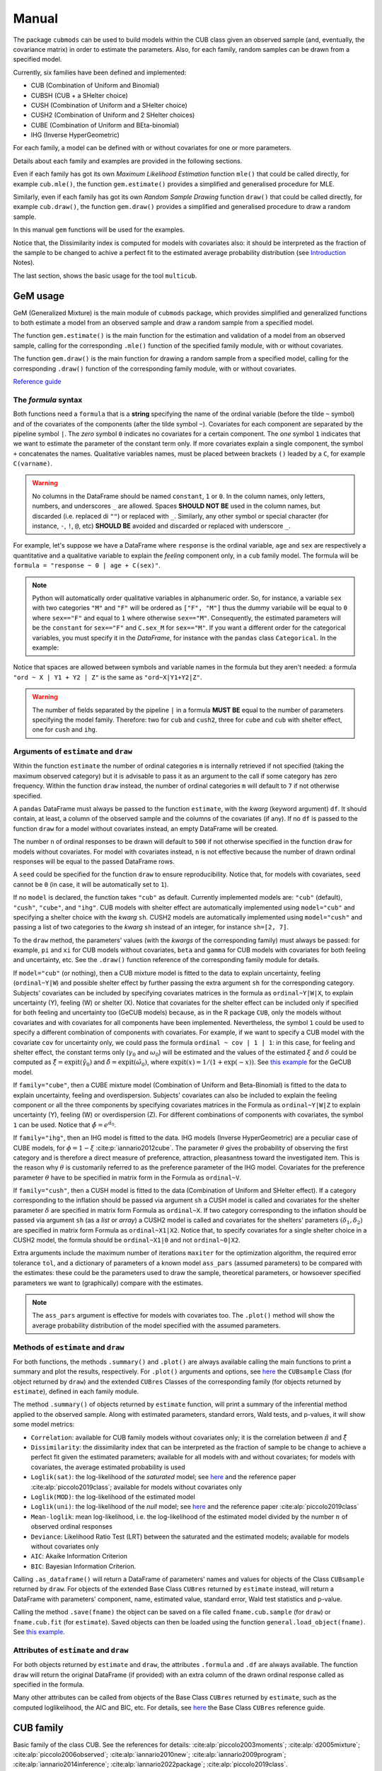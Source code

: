 ******
Manual
******

The package ``cubmods`` can be used to build models within the CUB class 
given an observed sample (and, eventually, the covariance matrix) 
in order to estimate the parameters. Also, for each family, 
random samples can be drawn from a specified model.

Currently, six families have been defined and implemented: 

- CUB (Combination of Uniform and Binomial)
- CUBSH (CUB + a SHelter choice)
- CUSH (Combination of Uniform and a SHelter choice)
- CUSH2 (Combination of Uniform and 2 SHelter choices)
- CUBE (Combination of Uniform and BEta-binomial)
- IHG (Inverse HyperGeometric)

For each family, a model can be defined with or without covariates for one or more parameters.

Details about each family and examples are provided in the following sections.

Even if each family has got its own *Maximum Likelihood Estimation* function ``mle()`` that 
could be called directly, for example ``cub.mle()``, the function ``gem.estimate()`` provides a 
simplified and generalised procedure for MLE.

Similarly, even if each family has got its own *Random Sample Drawing* function ``draw()`` that 
could be called directly, for example ``cub.draw()``, the function ``gem.draw()`` provides a 
simplified and generalised procedure to draw a random sample.

In this manual ``gem`` functions will be used for the examples.

Notice that, the Dissimilarity index is computed for models with covariates also:
it should be interpreted as the fraction of the sample to be changed to achive a
perfect fit to the estimated average probability distribution (see 
`Introduction <intro.html>`__ Notes).

The last section, shows the basic usage for the tool ``multicub``.

.. _gem-manual:

GeM usage
=========

GeM (Generalized Mixture) is the main module of ``cubmods`` package, which provides simplified and
generalized functions to both estimate a model from an observed sample and draw a random sample from a 
specified model.

The function ``gem.estimate()`` is the main function for the estimation and 
validation of a model from an observed sample, calling for the corresponding ``.mle()`` function of
the specified family module, with or without covariates.

The function ``gem.draw()`` is the main function for drawing a random sample from a specified model, 
calling for the corresponding ``.draw()`` function of the corresponding family module,
with or without covariates.

`Reference guide <cubmods.html#gem-module>`__

The *formula* syntax
--------------------

Both functions need a ``formula`` that is a **string** specifying the name of the ordinal 
variable (before the tilde ``~`` symbol)
and of the covariates of the components (after the tilde symbol ``~``).
Covariates for each component are
separated by the pipeline symbol ``|``.
The *zero* symbol ``0`` indicates no covariates for a certain component. 
The *one* symbol ``1`` indicates that we want to estimate the parameter of the constant term only.
If more covariates explain a single component, the symbol ``+`` concatenates the names.
Qualitative variables names, must be placed between brackets ``()`` leaded by a ``C``,
for example ``C(varname)``.

.. warning::

    No columns in the DataFrame should be named ``constant``, ``1`` or ``0``.
    In the column names, only letters, numbers, and underscores ``_`` are allowed.
    Spaces **SHOULD NOT BE** used in the column names, but discarded (i.e. replaced di ``""``)
    or replaced with ``_``.
    Similarly, any other symbol
    or special character (for instance, ``-``, ``!``, ``@``, etc) **SHOULD BE** avoided and discarded
    or replaced with underscore ``_``.

For example, let's suppose we have a DataFrame where ``response`` is the ordinal variable, 
``age`` and ``sex`` are respectively a quantitative and a qualitative variable to explain the *feeling* component
only, in a ``cub`` family model. The formula will be ``formula = "response ~ 0 | age + C(sex)"``.

.. note::

    Python will automatically order qualitative variables in alphanumeric order. So, for
    instance, a variable ``sex`` with two categories ``"M"`` and ``"F"`` will be ordered as 
    ``["F", "M"]`` thus the dummy variabile will be equal to ``0`` where ``sex=="F"`` and equal
    to ``1`` where otherwise ``sex=="M"``. Consequently, the estimated parameters will be the 
    ``constant`` for ``sex=="F"`` and ``C.sex_M`` for ``sex=="M"``. If you want a different order
    for the categorical variables, you must specify it in the *DataFrame*, for instance with the
    ``pandas`` class ``Categorical``. In the example:

    .. code-block:: python
        :caption: Script
        :linenos:

        df["sex"] = pd.Categorical(
            df["sex"],
            categories=["M", "F"],
            ordered=True
        )

Notice that spaces are allowed between symbols and variable names in the formula but they aren't
needed: a formula ``"ord ~ X | Y1 + Y2 | Z"`` is the same as ``"ord~X|Y1+Y2|Z"``.

.. warning::

    The number of fields separated by the pipeline ``|`` in a formula **MUST BE** equal to
    the number of parameters specifying the model family. Therefore: two for ``cub`` and ``cush2``, 
    three for ``cube`` and ``cub`` with shelter effect, one for ``cush`` and ``ihg``.

Arguments of ``estimate`` and ``draw``
--------------------------------------

Within the function ``estimate`` the number of ordinal categories ``m`` is internally retrieved if not specified 
(taking the maximum observed category)
but it is advisable to pass it as an argument to the call if some category has zero frequency.
Within the function ``draw`` instead, the number of ordinal categories ``m`` 
will default to ``7`` if not otherwise specified.

A ``pandas`` DataFrame must always be passed to the function ``estimate``, with the *kwarg*
(keyword argument) ``df``. 
It should contain, at least, a column of the observed sample and the columns of the covariates (if any).
If no ``df`` is passed to the function ``draw`` for a model without covariates
instead, an empty DataFrame will be created.

The number ``n`` of ordinal responses to be drawn will default to ``500`` if not otherwise specified
in the function ``draw``
for models without covariates. For model with covariates instead, ``n`` is not effective because
the number of drawn ordinal responses will be equal to the passed DataFrame rows.

A ``seed`` could be specified for the function ``draw`` to ensure reproducibility.
Notice that, for models with covariates, ``seed`` cannot be ``0`` (in case, it will be
automatically set to ``1``).

If no ``model`` is declared, the function takes ``"cub"`` as default.
Currently implemented models are: ``"cub"`` (default), ``"cush"``, ``"cube"``,
and ``"ihg"``. CUB models with shelter effect are automatically
implemented using ``model="cub"`` and specifying a shelter choice with the 
*kwarg* ``sh``. CUSH2 models are automatically
implemented using ``model="cush"`` and passing a list of two categories to
the *kwarg* ``sh`` instead of an integer, for instance ``sh=[2, 7]``.

To the ``draw`` method, the parameters' values (with the *kwargs* of the corresponding
family) must always be passed: 
for example, ``pi`` and ``xi`` for CUB models without covariates, ``beta`` and ``gamma``
for CUB models with covariates for both feeling and uncertainty, etc. See the
``.draw()`` function reference of the corresponding family module for details.

If  ``model="cub"`` (or nothing), then a CUB mixture model is fitted to the data to explain uncertainty, 
feeling (``ordinal~Y|W``) and possible shelter effect by further passing the extra argument ``sh`` for the corresponding category.
Subjects' covariates can be included by specifying covariates matrices in the 
formula as ``ordinal~Y|W|X``,  to explain uncertainty (Y), feeling (W) or shelter (X). 
Notice that
covariates for the shelter effect can be included only if specified for both feeling and uncertainty too (GeCUB models)
because, as in the R package ``CUB``, only the models without covariates and with covariates for all components
have been implemented. 
Nevertheless, the symbol ``1`` could be used to specify a different combination of components with covariates.
For example, if we want to specify a CUB model with the covariate ``cov`` for uncertainty only, we could pass the
formula ``ordinal ~ cov | 1 | 1``: in this case, for feeling and shelter effect, the constant terms only
(:math:`\gamma_0` and :math:`\omega_0`) will be estimated and the values of the estimated :math:`\xi` and
:math:`\delta` could be computed as :math:`\hat\xi=\mathrm{expit}(\hat\gamma_0)` and 
:math:`\hat\delta=\mathrm{expit}(\hat\omega_0)`, where :math:`\mathrm{expit}(x) = 1 / (1 + \exp(-x))`.
See `this example <#cubsh-with-covariates>`__ for the GeCUB model.

If ``family="cube"``, then a CUBE mixture model (Combination of Uniform and Beta-Binomial) is fitted to the data
to explain uncertainty, feeling and overdispersion. Subjects' covariates can also be included to explain the
feeling component or all the three components by  specifying covariates matrices in the Formula as 
``ordinal~Y|W|Z`` to explain uncertainty (Y), feeling (W) or 
overdispersion (Z). For different combinations of components with covariates, the symbol ``1`` can be used.
Notice that :math:`\hat\phi=e^{\hat\alpha_0}`.

If ``family="ihg"``, then an IHG model is fitted to the data. IHG models (Inverse HyperGeometric) are a peculiar case of
CUBE models, for :math:`\phi = 1 - \xi` :cite:p:`iannario2012cube`. The parameter :math:`\theta` gives the probability of observing 
the first category and is therefore a direct measure of preference, attraction, pleasantness toward the 
investigated item. This is the reason why :math:`\theta` is customarily referred to as the 
preference parameter of the 
IHG model. Covariates for the preference parameter :math:`\theta` have to be specified 
in matrix form in the Formula as ``ordinal~V``.

If ``family="cush"``, then a CUSH model is fitted to the data (Combination of Uniform and SHelter effect).
If a category corresponding to the inflation should be
passed via argument ``sh`` a CUSH model is called and
covariates for the shelter parameter :math:`\delta`
are specified in matrix form Formula as ``ordinal~X``.
If two category corresponding to the inflation should be
passed via argument ``sh`` (as a *list* or *array*) a CUSH2 model is called and
covariates for the shelters' parameters :math:`(\delta_1,\delta_2)`
are specified in matrix form Formula as ``ordinal~X1|X2``.
Notice that, to specify covariates for a
single shelter choice in a CUSH2 model, 
the formula should be ``ordinal~X1|0`` and not ``ordinal~0|X2``.

Extra arguments include the maximum 
number of iterations ``maxiter`` for the optimization algorithm, 
the required error tolerance ``tol``, and a dictionary of parameters of a known model
``ass_pars`` (assumed parameters) to be compared with the estimates: these could be 
the parameters used to draw the sample, theoretical parameters, or howsoever specified
parameters we want to (graphically) compare with the estimates.

.. note::

    The ``ass_pars`` argument is effective for models with covariates too.
    The ``.plot()`` method will show the average probability distribution of the model specified
    with the assumed parameters.

Methods of ``estimate`` and ``draw``
------------------------------------

For both functions, the methods ``.summary()`` and ``.plot()`` are always available calling the
main functions to print a summary and plot the results, respectively. For ``.plot()`` arguments
and options, see `here <cubmods.html#cubmods.smry.CUBsample>`__ the ``CUBsample`` Class 
(for object returned by ``draw``)
and the extended ``CUBres`` Classes of the corresponding
family (for objects returned by ``estimate``), defined in each family module.

The method ``.summary()`` of objects returned by ``estimate`` function, will print a summary
of the inferential method applied to the observed sample. Along with estimated parameters, 
standard errors, Wald tests, and p-values, it will show some model metrics:

- ``Correlation``: available for CUB family models without covariates only; it is the correlation between
  :math:`\hat{\pi}` and :math:`\hat{\xi}`

- ``Dissimilarity``: the dissimilarity index that can be interpreted as the fraction of sample to be
  change to achieve a perfect fit given the estimated parameters; available for all models with and
  without covariates; for models with covariates, the average estimated probability is used

- ``Loglik(sat)``: the log-likelihood of the *saturated* model; see `here <cubmods.html#cubmods.general.lsat>`__ 
  and the reference paper
  :cite:alp:`piccolo2019class`; available for models without covariates only

- ``Loglik(MOD)``: the log-likelihood of the estimated model

- ``Loglik(uni)``: the log-likelihood of the *null* model; see `here <cubmods.html#cubmods.general.luni>`__ 
  and the reference paper
  :cite:alp:`piccolo2019class`

- ``Mean-loglik``: mean log-likelihood, i.e. the log-likelihood of the estimated model divided 
  by the number :math:`n` of observed ordinal responses

- ``Deviance``: Likelihood Ratio Test (LRT) between the saturated and the estimated models; available
  for models without covariates only

- ``AIC``: Akaike Information Criterion

- ``BIC``: Bayesian Information Criterion.

Calling ``.as_dataframe()`` will return a DataFrame of parameters' names and values for objects
of the Class ``CUBsample`` returned by ``draw``. For objects of the extended Base Class ``CUBres`` returned
by ``estimate`` instead, will return a DataFrame with parameters' component, name, estimated value,
standard error, Wald test statistics and p-value.

Calling the method ``.save(fname)`` the object can be saved on a file called ``fname.cub.sample``
(for ``draw``) or ``fname.cub.fit`` (for ``estimate``).
Saved objects can then be loaded using the function ``general.load_object(fname)``.
See `this example <#save-load-example>`__.

Attributes of ``estimate`` and ``draw``
---------------------------------------

For both objects returned by ``estimate`` and ``draw``, the attributes ``.formula`` and
``.df`` are always available. The function ``draw`` will return the original DataFrame (if provided)
with an extra column of the drawn ordinal response called as specified in the formula.

Many other attributes can be called from objects of the Base Class ``CUBres`` returned by
``estimate``, such as the computed loglikelihood, the AIC and BIC, etc. For details,
see `here <cubmods.html#cubmods.smry.CUBres>`__ the Base Class ``CUBres`` reference guide.

CUB family
==========

Basic family of the class CUB. See the references for details: 
:cite:alp:`piccolo2003moments`; :cite:alp:`d2005mixture`; :cite:alp:`piccolo2006observed`;
:cite:alp:`iannario2010new`; :cite:alp:`iannario2009program`; :cite:alp:`iannario2014inference`; 
:cite:alp:`iannario2022package`; :cite:alp:`piccolo2019class`.

.. _cub-without-covariates:

Without covariates
------------------

`Reference guide <cubmods.html#cub00-module>`__

A model of the CUB family for responses with :math:`m` ordinal categories, without covariates is specified as

.. math::

    \Pr(R=r|\boldsymbol{\theta}) = \pi \dbinom{m-1}{r-1}(1-\xi)^{r-1}\xi^{m-r}+\dfrac{1-\pi}{m},
    \; r = 1,2,\ldots,m

where :math:`\pi` and :math:`\xi` are the parameters for respectively the *uncertainty* and the 
*feeling* components.

Note that :math:`(1-\pi)` is the weight of the Uncertainty component and 
:math:`(1-\xi)` is the Feeling component for common *positive wording*.

In the following example, a sample will be drawn from a CUB model of :math:`n=500` observations of an ordinal 
variable with :math:`m=10` ordinal categories
and parameters :math:`(\pi=.7, \xi=.2)`. A ``seed=1`` will be set to ensure reproducibility.

Notice that a Dissimilarity index is computed: this should be interpreted as the fraction of the
drawn sample to be changed to achieve a perfect fit to the theoretical specified model the sample
has been drawn from.

.. code-block:: python
    :caption: Script
    :linenos:

    # import libraries
    import matplotlib.pyplot as plt
    from cubmods.gem import draw

    # draw a sample
    drawn = draw(
        formula="ord ~ 0 | 0",
        m=10, pi=.7, xi=.2,
        n=500, seed=1)
    # print the summary of the drawn sample
    print(drawn.summary())
    # show the plot of the drawn sample
    drawn.plot()
    plt.show()

.. code-block:: none

    =======================================================================
    =====>>> CUB model <<<===== Drawn random sample
    =======================================================================
    m=10  Sample size=500  seed=1
    formula: ord~0|0
    -----------------------------------------------------------------------
      component parameter  value
    Uncertainty        pi    0.7
        Feeling        xi    0.2
    =======================================================================
    Sample metrics
    Mean     = 7.368000
    Variance = 5.687952
    Std.Dev. = 2.384943
    -----------------------------------------------------------------------
    Dissimilarity = 0.0650938
    =======================================================================

.. image:: /img/cub00draw.png
    :alt: CUB00 drawn sample

Notice that, since the default value of the *kwarg* ``model`` is
``"cub"`` we do not need to specify it.

Calling ``drawn.as_dataframe()`` will return a DataFrame with
the specified parameters of the theoretical model

.. code-block:: none

         component parameter  value
    0  Uncertainty        pi    0.7
    1      Feeling        xi    0.2

Using the previously drawn sample, in the next example the parameters :math:`(\hat\pi, \hat\xi)` will be estimated.

Note that in the function ``gem.estimate``:

- ``df`` needs to be a ``pandas`` DataFrame; the attribute ``drawn.df`` will return a DataFrame with ``ord`` as column name of the drawn ordinal response (as previuosly speficied in the formula)

- ``formula`` needs the ordinal variable name (``ord`` in this case) and the covariates for each component (none in this case, so ``"0|0"``)

- if ``m`` is not provided, the maximum observed ordinal value will be assumed and a warning will be raised

- with ``ass_pars`` dictionary, the parameters of a known model (if any) can be specified; in this case, we'll specify the known parameters used to draw the sample

.. code-block:: python
    :caption: Script
    :linenos:

    # inferential method on drawn sample
    fit = estimate(
        df=drawn.df,
        formula="ord~0|0",
        ass_pars={
            "pi": drawn.pars[0],
            "xi": drawn.pars[1]
        }
    )
    # print the summary of MLE
    print(fit.summary())
    # show the plot of MLE
    fit.plot()
    plt.show()

.. code-block:: none

    warnings.warn("No m given, max(ordinal) has been taken")
    =======================================================================
    =====>>> CUB model <<<===== ML-estimates
    =======================================================================
    m=10  Size=500  Iterations=13  Maxiter=500  Tol=1E-04
    -----------------------------------------------------------------------
    Uncertainty
        Estimates  StdErr    Wald  p-value
    pi      0.675  0.0340  19.872   0.0000
    -----------------------------------------------------------------------
    Feeling
        Estimates  StdErr    Wald  p-value
    xi      0.188  0.0090  20.808   0.0000
    -----------------------------------------------------------------------
    Correlation   = 0.2105
    =======================================================================
    Dissimilarity = 0.0599
    Loglik(sat)   = -994.063
    Loglik(MOD)   = -1000.111
    Loglik(uni)   = -1151.293
    Mean-loglik   = -2.000
    Deviance      = 12.096
    -----------------------------------------------------------------------
    AIC = 2004.22
    BIC = 2012.65
    =======================================================================
    Elapsed time=0.00202 seconds =====>>> Thu Sep 26 18:00:53 2024
    =======================================================================

.. image:: /img/cub00mle.png
    :alt: CUB 00 MLE

|

See `here <cubmods.html#module-cubmods.general>`__ the reference guide 
of ``general`` module and the reference paper
:cite:alp:`piccolo2019class`
for details about log-likelihoods,
deviance and information criteria.

Calling ``fit.as_dataframe()`` will return a DataFrame with
parameters' estimated values and standard errors

.. code-block:: none

         component parameter  estimate    stderr       wald        pvalue
    0  Uncertainty        pi   0.67476  0.033954  19.872485  7.042905e-88
    1      Feeling        xi   0.18817  0.009043  20.807551  3.697579e-96

.. _save-load-example:

As an example, we can now save the ``fit`` object to file. By default,
it will be saved as a ``pickle`` file.

.. code-block:: python
    :caption: Script
    :linenos:

    fit.save(fname="cub_mle_results")

The previous code, will save a file ``cub_mle_results.cub.fit``.

We can then load the saved file with the code

.. code-block:: python
    :caption: Script
    :linenos:

    from cubmods.general import load_object

    myfit = load_object("cub_mle_results.cub.fit")

and we can apply to ``myfit`` the same methods and attributes of the original ``fit`` object.

.. _cub-with-covariates:

With covariates
---------------

`Reference guide (0|W) <cubmods.html#cub0w-module>`__

`Reference guide (Y|0) <cubmods.html#cuby0-module>`__

`Reference guide (Y|W) <cubmods.html#cubyw-module>`__

.. math::

    \Pr(R_i=r|\pmb\theta, \pmb y_i, \pmb w_i) = \pi_i \dbinom{m-1}{r-1}(1-\xi_i)^{r-1}\xi_i^{m-r}+\dfrac{1-\pi_i}{m}
    ,\; r = 1,2,\ldots,m

.. math::
    
    \left\{
    \begin{array}{l}
        \pi_i = \dfrac{1}{1+\exp\{-\pmb y_i \pmb \beta\}}
        \\
        \xi_i = \dfrac{1}{1+\exp\{-\pmb w_i \pmb \gamma\}}
    \end{array}
    \right.
    \quad \equiv \quad
    \left\{
    \begin{array}{l}
        \mathrm{logit}(1-\pi_i) = - \pmb y_i \pmb \beta
        \vphantom{\dfrac{1}{1+\exp\{-\pmb y_i \pmb \beta\}}}
        \\
        \mathrm{logit}(1-\xi_i) = - \pmb w_i \pmb \gamma
        \vphantom{\dfrac{1}{1+\exp\{-\pmb w_i \pmb \gamma\}}}
    \end{array}
    \right.

All three combinations of covariates has been implemented for CUB family in both Python and R:
for *uncertainty* only, for *feeling* only, and for *both*.

Here we'll show an example with covariates for *feeling* only.

First of all, we'll draw a random sample with two covariates for the *feeling* component:
``W1`` and ``W2``. Note that, having two covariates, we'll need three :math:`\gamma` parameters,
to consider the constant term too.

.. code-block:: python
    :caption: Script
    :linenos:

    # import libraries
    import numpy as np
    import pandas as pd
    import matplotlib.pyplot as plt
    from cubmods.gem import draw, estimate

    # Draw a random sample
    n = 1000
    np.random.seed(1)
    W1 = np.random.randint(1, 10, n)
    np.random.seed(42)
    W2 = np.random.random(n)
    df = pd.DataFrame({
        "W1": W1, "W2": W2
    })
    drawn = draw(
        formula="response ~ 0 | W1 + W2",
        df=df,
        m=10, n=n,
        pi=0.8,
        gamma=[2.3, 0.2, -5],
    )
    # print the summary
    print(drawn.summary())

.. code-block:: none

    =======================================================================
    =====>>> CUB(0W) model <<<===== Drawn random sample
    =======================================================================
    m=10  Sample size=1000  seed=None
    formula: res~0|W1+W2
    -----------------------------------------------------------------------
      component parameter  value
    Uncertainty        pi    0.8
        Feeling  constant    2.3
        Feeling        W1    0.2
        Feeling        W2   -5.0
    =======================================================================
    Sample metrics
    Mean     = 4.566000
    Variance = 8.089734
    Std.Dev. = 2.844246
    -----------------------------------------------------------------------
    Dissimilarity = 0.0307673
    =======================================================================

.. code-block:: python
    :caption: Script
    :linenos:

    # plot the drawn sample
    drawn.plot()
    plt.show()

.. image:: /img/cub0wdraw.png
    :alt: CUB0W drawn sample

.. code-block:: python
    :caption: Script
    :linenos:

    # print the parameters' values
    print(drawn.as_dataframe())

.. code-block:: none

         component parameter  value
    0  Uncertainty        pi    0.8
    1      Feeling  constant    2.3
    2      Feeling        W1    0.2
    3      Feeling        W2   -5.0

.. code-block:: python
    :caption: Script
    :linenos:

    # print the updated DataFrame
    print(drawn.df)

.. code-block:: none

         W1        W2  res
    0     6  0.374540    2
    1     9  0.950714    7
    2     6  0.731994    8
    3     1  0.598658    8
    4     1  0.156019    4
    ..   ..       ...  ...
    995   3  0.091582    2
    996   9  0.917314    9
    997   4  0.136819    1
    998   7  0.950237    3
    999   8  0.446006    2

    [1000 rows x 3 columns]

Finally, we'll call ``estimate`` to estimate the parameters
given the observed (actually, drawn) sample.
We'll pass the parameters used to drawn the sample with
``ass_pars`` (as a dictionary) to graphically compare the
assumed and the estimated average probability distribution.

.. code-block:: python
    :caption: Script
    :linenos:

    # MLE estimation
    fit = estimate(
        formula="res ~ 0 | W1+W2",
        df=drawn.df,
        ass_pars={
            "pi": drawn.pars[0],
            "gamma": drawn.pars[1:]
        }
    )
    # Print MLE summary
    print(fit.summary())
    # plot the results
    fit.plot()
    plt.show()

.. code-block:: none

    warnings.warn("No m given, max(ordinal) has been taken")
    =======================================================================
    =====>>> CUB(0W) model <<<===== ML-estimates
    =======================================================================
    m=10  Size=1000  Iterations=18  Maxiter=500  Tol=1E-04
    -----------------------------------------------------------------------
    Uncertainty
              Estimates  StdErr     Wald  p-value
    pi            0.800  0.0198   40.499   0.0000
    -----------------------------------------------------------------------
    Feeling
              Estimates  StdErr     Wald  p-value
    constant      2.353  0.1001   23.514   0.0000
    W1            0.194  0.0138   14.034   0.0000
    W2           -5.076  0.1454  -34.909   0.0000
    =======================================================================
    Dissimilarity = 0.0292
    Loglik(MOD)   = -1807.052
    Loglik(uni)   = -2302.585
    Mean-loglik   = -1.807
    -----------------------------------------------------------------------
    AIC = 3622.10
    BIC = 3641.74
    =======================================================================
    Elapsed time=0.09656 seconds =====>>> Thu Aug 15 18:31:21 2024
    =======================================================================

.. image:: /img/cub0wmle.png
    :alt: CUB0W MLE

CUBSH family
============

Basic family of the class CUB with shelter effect. 

See the references for details: :cite:alp:`corduas2009class`;
:cite:alp:`iannario2012modelling`; 
:cite:alp:`piccolo2019class`.

.. _cubsh-without-covariates:

Without covariates
------------------

`Reference guide <cubmods.html#cubsh000-module>`__

A model of the CUB family with shelter effect
for responses with :math:`m` ordinal categories, without covariates is specified as

.. math::
    \Pr(R=r|\boldsymbol{\theta}) = \delta D_r^{(c)} + (1-\delta)\left(\pi b_r(\xi) + \frac{1-\pi}{m} \right)
    ,\; r=1,2,\ldots,m

where :math:`\pi` and :math:`\xi` are the parameters for respectively the *uncertainty* and the 
*feeling* components, and :math:`\delta` is the weight of the shelter effect.

Other parametrizations have been proposed, such as

.. math::
    \Pr(R=r|\boldsymbol{\theta}) = \lambda b_r(\xi) + (1-\lambda) \left[ \eta/m + (1-\eta) D_r^{(c)} \right]
    ,\; r=1,2,\ldots,m

where

.. math::
    \left\{
    \begin{array}{l}
        \lambda = \pi(1-\delta)
        \\
        \eta = \dfrac{(1-\pi)(1-\delta)}{1 - \pi(1-\delta)}
    \end{array}
    \right.

See :cite:alp:`piccolo2019class` (pp 412-413) for the parameters' interpretation.

Another parametrization, particularly useful for inferential issues is

.. math::
    \Pr(R=r|\boldsymbol{\theta}) = \pi_1 b_r{\xi} + \pi_2 /m  + (1-\pi_1-\pi_2) D_r^{(c)}

where

.. math::
    \left\{
    \begin{array}{l}
        \pi_1 = (1-\delta)\pi
        \\
        \pi_2 = (1-\delta)(1-\pi)
    \end{array}
    \right.

See the references for further details.

In the next example, we'll draw an ordinal response
and then estimate the parameters given the sample.

.. code-block:: python
    :caption: Script
    :linenos:

    # import libraries
    import matplotlib.pyplot as plt
    from cubmods.gem import draw, estimate

    # draw a sample
    drawn = draw(
        formula="ord ~ 0 | 0 | 0",
        m=7, sh=1,
        pi=.8, xi=.4, delta=.15,
        n=1500, seed=42)

    print(drawn.as_dataframe())

.. code-block:: none

         component parameter  value
    0      Uniform       pi1   0.68
    1     Binomial       pi2   0.17
    2      Feeling        xi   0.40
    3  Uncertainty       *pi   0.80
    4      Shelter    *delta   0.15

Notice that:

- since ``"cub"`` is default value of the *kwarg* ``model``, we do not need to specify it

- we'll pass to ``estimate`` *kwarg* values taken from the object ``drawn``

.. _confidence-ellipsoid:

The method ``.plot()`` (of the ``fit`` object)
shows, in the parameters space, the trivariate confidence ellipsoid too, which has not
been implemented yet in the ``CUB`` package in R.
The plot includes the marginal bivariate confidence ellipses too. Notice that, as proven in
:cite:alp:`mythesis` pp 28-30, the confidence level of the marginal ellipses is greater
than the ellipsoid's confidence level. Indeed, the radius :math:`r` of a 
standardized sphere at confidence
level :math:`(1-\alpha_3)` is equal to :math:`r = \sqrt{ F^{-1}_{\chi^2_{(3)}}(1-\alpha_3) }`, thus
the confidence level of the bivariate marginal ellipses (which are sections of trivariate
cylinders) is :math:`(1-\alpha_2) = F_{\chi^2_{(2)}}(r^2)`.

.. code-block:: python
    :caption: Script
    :linenos:

    # inferential method on drawn sample
    fit = estimate(
        df=drawn.df, sh=drawn.sh,
        formula=drawn.formula,
        ass_pars={
            "pi1": drawn.pars[0],
            "pi2": drawn.pars[1],
            "xi": drawn.pars[2],
        }
    )
    # print the summary of MLE
    print(fit.summary())
    # show the plot of MLE
    fit.plot()
    plt.show()

.. code-block:: none

    warnings.warn("No m given, max(ordinal) has been taken")
    =======================================================================
    =====>>> CUBSH model <<<===== ML-estimates
    =======================================================================
    m=7  Shelter=1  Size=1500  Iterations=59  Maxiter=500  Tol=1E-04
    -----------------------------------------------------------------------
    Alternative parametrization
           Estimates  StdErr    Wald  p-value
    pi1        0.661  0.0307  21.508   0.0000
    pi2        0.174  0.0344   5.041   0.0000
    xi         0.388  0.0077  50.592   0.0000
    -----------------------------------------------------------------------
    Uncertainty
           Estimates  StdErr    Wald  p-value
    pi         0.792  0.0400  19.813   0.0000
    -----------------------------------------------------------------------
    Feeling
           Estimates  StdErr    Wald  p-value
    xi         0.388  0.0077  50.592   0.0000
    -----------------------------------------------------------------------
    Shelter effect
           Estimates  StdErr    Wald  p-value
    delta      0.166  0.0116  14.327   0.0000
    =======================================================================
    Dissimilarity = 0.0049
    Loglik(sat)   = -2734.302
    Loglik(MOD)   = -2734.433
    Loglik(uni)   = -2918.865
    Mean-loglik   = -1.823
    Deviance      = 0.263
    -----------------------------------------------------------------------
    AIC = 5474.87
    BIC = 5490.81
    =======================================================================

.. image:: /img/cubsh00mle.png
    :alt: CUBSH 00 MLE

.. _cubsh-with-covariates:

With covariates
---------------

`Reference guide <cubmods.html#cubshywx-module>`__

.. math::
    \Pr(R_i=r|\pmb\theta, \pmb y_i, \pmb w_i, \pmb x_i) = \delta_i D_r^{(c)} + (1-\delta_i)\left(\pi_i b_r(\xi_i) + \frac{1-\pi_i}{m} \right)
    ,\; r=1,2,\ldots,m

.. math::
    \left\{
    \begin{array}{l}
        \pi_i = \dfrac{1}{1+\exp\{-\pmb y_i \pmb \beta\}}
        \\
        \xi_i = \dfrac{1}{1+\exp\{-\pmb w_i \pmb \gamma\}}
        \\
        \delta_i = \dfrac{1}{1+\exp\{-\pmb x_i \pmb \omega\}}
    \end{array}
    \right.
    \quad \equiv \quad
    \left\{
    \begin{array}{l}
        \mathrm{logit}(1-\pi_i) = -\pmb y_i \pmb \beta
        \vphantom{\dfrac{1}{1+\exp\{-\pmb y_i \pmb \beta\}}}
        \\
        \mathrm{logit}(1-\xi_i) = -\pmb w_i \pmb \gamma
        \vphantom{\dfrac{1}{1+\exp\{-\pmb w_i \pmb \gamma\}}}
        \\
        \mathrm{logit}(\delta_i) = \pmb x_i \pmb \omega
        \vphantom{\dfrac{1}{1+\exp\{-\pmb x_i \pmb \omega\}}}
    \end{array}
    \right.

Only the model with covariates for all components (GeCUB) has been
currently defined and implemented, as in the R package ``CUB``.

Nevertheless, thanks to the symbol ``1`` provided by the
*formula*, we can specify a different combination
of covariates.

For example, we'll specifiy a model CUB with shelter effect,
with covariates for uncertainty only. We'll use the function
``logit`` to have better 'control' of the parameters values,
because :math:`\gamma_0 = \mathrm{logit}(\xi)` and
similarly for :math:`\pi` and :math:`\delta`.

.. code-block:: python
    :caption: Script
    :linenos:

    # import libraries
    import numpy as np
    import pandas as pd
    import matplotlib.pyplot as plt
    from cubmods.general import expit, logit
    from cubmods.gem import draw, estimate

    # Draw a random sample
    n = 1000
    np.random.seed(1)
    W1 = np.random.randint(1, 10, n)
    df = pd.DataFrame({
        "W1": W1,
    })
    drawn = draw(
        formula="fee ~ W1 | 1 | 1",
        df=df,
        m=9, sh=2,
        beta=[logit(.8), -.2],
        gamma=[logit(.3)],
        omega=[logit(.12)],
    )

    # MLE estimation
    fit = estimate(
        formula="fee ~ W1 | 1 | 1",
        df=drawn.df, sh=2,
        ass_pars={
            "beta":[logit(.8), -.2],
            "gamma":[logit(.3)],
            "omega":[logit(.12)],
        }
    )
    # Print MLE summary
    print(fit.summary())
    # plot the results
    fit.plot()
    plt.show()

.. code-block:: none

    warnings.warn("No m given, max(ordinal) has been taken")
    =======================================================================
    =====>>> CUBSH(YWX) model <<<===== ML-estimates
    =======================================================================
    m=9  Shelter=2  Size=1000  Iterations=25  Maxiter=500  Tol=1E-04
    -----------------------------------------------------------------------
    Uncertainty
              Estimates  StdErr     Wald  p-value
    constant      0.992  0.3314    2.994   0.0028
    W1           -0.127  0.0569   -2.228   0.0259
    -----------------------------------------------------------------------
    Feeling
              Estimates  StdErr     Wald  p-value
    constant     -0.902  0.0381  -23.662   0.0000
    -----------------------------------------------------------------------
    Shelter effect
              Estimates  StdErr     Wald  p-value
    constant     -2.074  0.1260  -16.462   0.0000
    =======================================================================
    Dissimilarity = 0.0139
    Loglik(MOD)   = -2069.978
    Loglik(uni)   = -2197.225
    Mean-loglik   = -2.070
    -----------------------------------------------------------------------
    AIC = 4147.96
    BIC = 4167.59
    =======================================================================
    Elapsed time=1.43850 seconds =====>>> Thu Aug 15 19:39:49 2024
    =======================================================================

.. image:: /img/cubshywxmle.png
    :alt: CUBSH YWX MLE

To get the estimated values of :math:`\hat\xi` and :math:`\hat\delta`
we can use the function ``expit`` because :math:`\hat\xi = \mathrm{expit}(\hat\gamma_0)`
and similarly for :math:`\hat\delta`. Then, we can use the delta-method 
to compute the standard errors of both :math:`\hat\xi` and :math:`\hat\delta`, for instance
:math:`\widehat{es}(\xi) = \mathrm{expit}[\hat\gamma_0+\widehat{es}(\gamma_0)] - \hat\xi`.

.. code-block:: python
    :caption: Script
    :linenos:

    est_xi = expit(fit.estimates[2])
    est_de = expit(fit.estimates[3])
    est_xi_se = expit(fit.estimates[2]+fit.stderrs[2]) - est_xi
    est_de_se = expit(fit.estimates[3]+fit.stderrs[3]) - est_de
    print(
        "     estimates  stderr\n"
        f"xi      {est_xi:.4f}  {est_xi_se:.4f}"
        "\n"
        f"delta   {est_de:.4f}  {est_de_se:.4f}"
    )

.. code-block:: none

         estimates  stderr
    xi      0.2886  0.0079
    delta   0.1116  0.0131

which, in fact, match the values used to draw the sample.

CUSH family
===========

Basic family of the class CUSH with a single shelter effect. 

See the references for details: :cite:alp:`capecchi2017dealing`; :cite:alp:`piccolo2019class`.

.. _cush-without-covariates:

Without covariates
------------------

`Reference guide <cubmods.html#cush0-module>`__

.. math::
    \Pr(R=r|\pmb\theta) = \delta D_r^{(c)} + (1-\delta)/m
    ,\; r=1,2,\ldots,m

In the example, we'll draw a sample from a CUSH model without covariates and
then estimate the parameter :math:`\delta` given the observed sample.

Notice that, since the ``model`` is not the default ``"cub"``, we need to specify it.

.. code-block:: python
    :caption: Script
    :linenos:

    # import libraries
    import matplotlib.pyplot as plt
    from cubmods.gem import draw, estimate

    # draw a sample
    drawn = draw(
        formula="ord ~ 0",
        model="cush",
        sh=7,
        m=7, delta=.15,
        n=1500, seed=76)

    # inferential method on drawn sample
    fit = estimate(
        df=drawn.df,
        model="cush",
        formula="ord~0",
        sh=7,
        ass_pars={
            "delta": drawn.pars[0],
        }
    )
    # print the summary of MLE
    print(fit.summary())
    # show the plot of MLE
    fit.plot()
    plt.show()

.. code-block:: none

    warnings.warn("No m given, max(ordinal) has been taken")
    =======================================================================
    =====>>> CUSH model <<<===== ML-estimates
    =======================================================================
    m=7  Shelter=7  Size=1500  
    -----------------------------------------------------------------------
    Shelter effect
           Estimates  StdErr   Wald  p-value
    delta      0.124  0.0130  9.532   0.0000
    =======================================================================
    Dissimilarity = 0.0236
    Loglik(sat)   = -2856.039
    Loglik(MOD)   = -2859.923
    Loglik(uni)   = -2918.865
    Mean-loglik   = -1.907
    Deviance      = 7.768
    -----------------------------------------------------------------------
    AIC = 5721.85
    BIC = 5727.16
    =======================================================================
    Elapsed time=0.00113 seconds =====>>> Fri Aug 16 10:44:07 2024
    =======================================================================

.. image:: /img/cush0mle.png
    :alt: CUSH 0 MLE

.. _cush-with-covariates:

With covariates
---------------

`Reference guide <cubmods.html#cushx-module>`__

.. math::
    \Pr(R_i=r|\pmb\theta,\pmb x_i) = \delta_i D_r^{(c)} + (1-\delta_i)/m
    ,\; r=1,2,\ldots,m

.. math::
    \delta_i = \dfrac{1}{1+\exp\{ - \pmb x_i \pmb\omega \}}
    \quad \equiv \quad
    \mathrm{logit}(\delta_i) = \pmb x_i \pmb\omega

In the example, we'll draw a sample from a CUSH model with covariates and
then estimate the parameter given the observed sample.

Notice that, since the ``model`` is not the default ``"cub"``, we need to specify it.

.. code-block:: python
    :caption: Script

    # import libraries
    import numpy as np
    import pandas as pd
    import matplotlib.pyplot as plt
    from cubmods.general import logit
    from cubmods.gem import draw, estimate

    # Draw a random sample
    n = 1000
    np.random.seed(1)
    X = np.random.randint(1, 10, n)
    df = pd.DataFrame({
        "X": X,
    })
    drawn = draw(
        formula="fee ~ X",
        model="cush",
        df=df,
        m=9, sh=5,
        omega=[logit(.05), .2],
    )

    # MLE estimation
    fit = estimate(
        formula="fee ~ X",
        model="cush",
        df=drawn.df, sh=5,
        ass_pars={
            "omega": drawn.pars
        }
    )
    # Print MLE summary
    print(fit.summary())
    # plot the results
    fit.plot()
    plt.show()

.. code-block:: none

    warnings.warn("No m given, max(ordinal) has been taken")
    =======================================================================
    =====>>> CUSH(X) model <<<===== ML-estimates
    =======================================================================
    m=9  Shelter=5  Size=1000  
    -----------------------------------------------------------------------
    Shelter effect
              Estimates  StdErr    Wald  p-value
    constant     -3.131  0.4361  -7.180   0.0000
    X             0.229  0.0629   3.642   0.0003
    =======================================================================
    Dissimilarity = 0.0395
    Loglik(MOD)   = -2130.030
    Loglik(uni)   = -2197.225
    Mean-loglik   = -2.130
    -----------------------------------------------------------------------
    AIC = 4264.06
    BIC = 4273.87
    =======================================================================
    Elapsed time=0.01704 seconds =====>>> Fri Aug 16 10:54:11 2024
    =======================================================================

.. image:: /img/cushxmle.png
    :alt: CUSH X MLE

CUSH2 family
============

Family of the class CUSH with two shelter effects (CUSH2). 

This family has been introduced by :cite:alp:`mythesis` (pp 16-20) and first
implemented in this Python package. See :cite:alp:`piccolo2019class` as a reference
for the CUB class models.

These models are particularly useful whenever the shelter choices are not 
*polarized*, i.e. they're not at the extremes of the ordinal variable support.
In case of *polarized* responses,
finite mixtures based on the Discretized Beta distribution can be
used :cite:p:`simone2022finite`, which have not been implemented in this package yet.

.. _cush2-without-covariates:

Without covariates
------------------

`Reference guide <cubmods.html#cush200-module>`__

.. math::
    \Pr(R=r|\pmb\theta) = \delta_1 D_r^{(c_1)} + \delta_2 D_r^{(c_2)} + (1-\delta_1-\delta_2)/m
    ,\; r=1,2,\ldots,m

In the example, we'll draw a sample from a CUSH2 model without covariates and
then estimate the parameters given the observed sample.

Notice that, since the ``model`` is not the default ``"cub"``, we need to specify it.
Passing a list of two shelter categories with the *kwarg* ``sh``, a CUSH2 model will be
called.

.. code-block:: python
    :caption: Script
    :linenos:

    # import libraries
    import matplotlib.pyplot as plt
    from cubmods.gem import draw, estimate

    # draw a sample
    drawn = draw(
        formula="ord ~ 0 | 0",
        model="cush",
        sh=[1,4],
        m=7,
        delta1=.15, delta2=.1,
        n=1000, seed=42)

    # inferential method on drawn sample
    fit = estimate(
        df=drawn.df,
        model="cush",
        formula="ord~0|0",
        sh=drawn.sh,
        ass_pars={
            "delta1": drawn.pars[0],
            "delta2": drawn.pars[1],
        }
    )
    # print the summary of MLE
    print(fit.summary())
    # show the plot of MLE
    fit.plot()
    plt.show()

.. code-block:: none

    warnings.warn("No m given, max(ordinal) has been taken")
    =======================================================================
    =====>>> CUSH2 model <<<===== ML-estimates
    =======================================================================
    m=7  Shelter=[1 4]  Size=1000  
    -----------------------------------------------------------------------
    Shelter effects
            Estimates  StdErr    Wald  p-value
    delta1      0.172  0.0149  11.512   0.0000
    delta2      0.113  0.0163   6.930   0.0000
    =======================================================================
    Dissimilarity = 0.0176
    Loglik(sat)   = -1849.206
    Loglik(MOD)   = -1850.709
    Loglik(uni)   = -1945.910
    Mean-loglik   = -1.851
    Deviance      = 3.006
    -----------------------------------------------------------------------
    AIC = 3705.42
    BIC = 3715.23
    =======================================================================
    Elapsed time=0.00247 seconds =====>>> Fri Sep 27 11:32:02 2024
    =======================================================================

.. image:: /img/cush200mle.png
    :alt: CUSH2 00 MLE

.. _cush2-with-covariates:

With covariates
---------------

`Reference guide (X1|0) <cubmods.html#cush2x0-module>`__

`Reference guide (X1|X2) <cubmods.html#cush2xx-module>`__

.. math::
    \Pr(R_i=r|\pmb\theta,\pmb x_{1i}, \pmb x_{2i}) = \delta_{1i} D_r^{(c_1)} + \delta_{2i} D_r^{(c_2)} + (1-\delta_{1i}- \delta_{2i})/m
    ,\; r=1,2,\ldots,m

.. math::
    \left\{
    \begin{array}{l}
        \delta_{1i} = \dfrac{1}{1+\exp\{ - \pmb x_{1i} \pmb\omega_1 \}}
        \\
        \delta_{2i} = \dfrac{1}{1+\exp\{ - \pmb x_{2i} \pmb\omega_2 \}}
    \end{array}
    \right.
    \quad \equiv \quad
    \left\{
    \begin{array}{l}
        \mathrm{logit}(\delta_{1i}) = \pmb x_{1i} \pmb\omega_1
        \vphantom{\dfrac{1}{1+\exp\{ - \pmb x_{1i} \pmb\omega_1 \}}}
        \\
        \mathrm{logit}(\delta_{2i}) = \pmb x_{2i} \pmb\omega_2
        \vphantom{\dfrac{1}{1+\exp\{ - \pmb x_{2i} \pmb\omega_2 \}}}
    \end{array}
    \right.

Two CUSH2 models with covariates have been defined and implemented:
for the first shelter choice only and for both.

In this example we'll draw a sample from a CUSH2 model with
covariates for the first shelter choice only and will then
estimate the parameters with a CUSH2 model with covariates
for both shelter choices but using the symbol ``1`` in the
formula for the second shelter choice to estimate the
constant parameter only. This is usually not needed, but
we do it here to confirm that :math:`\mathrm{expit}(\hat\omega_{20})=\hat\delta_2`.

Notice that, since the ``model`` is not the default ``"cub"``, we need to specify it.

.. code-block:: python
    :caption: Script
    :linenos:

    # import libraries
    import numpy as np
    import pandas as pd
    import matplotlib.pyplot as plt
    from cubmods.general import logit, expit
    from cubmods.gem import draw, estimate

    # Draw a random sample
    n = 1000
    np.random.seed(1)
    X = np.random.randint(1, 10, n)
    df = pd.DataFrame({
        "X": X,
    })
    drawn = draw(
        formula="fee ~ X | 0",
        model="cush",
        df=df,
        m=9, sh=[2, 8],
        omega1=[logit(.05), .2],
        delta2=.1
    )

    # MLE estimation
    fit = estimate(
        formula="fee ~ X | 1",
        model="cush",
        df=drawn.df, sh=[2, 8],
        ass_pars={
            "omega1": drawn.pars[:2],
            "omega2": [logit(drawn.pars[-1])]
        }
    )
    # Print MLE summary
    print(fit.summary())
    # plot the results
    fit.plot()
    plt.show()

    est_de2 = expit(fit.estimates[2])
    est_de2_es = expit(fit.estimates[2]+fit.stderrs[2]) - est_de2
    print(
        "     estimates  stderr\n"
        f"delta2  {est_de2:.4f}  {est_de2_es:.4f}"
    )

.. code-block:: none

    warnings.warn("No m given, max(ordinal) has been taken")
    =======================================================================
    =====>>> CUSH2(X1,X2) model <<<===== ML-estimates
    =======================================================================
    m=9  Shelter=[2 8]  Size=1000  
    -----------------------------------------------------------------------
    Shelter effect 1
              Estimates  StdErr     Wald  p-value
    constant     -3.170  0.4216   -7.519   0.0000
    X             0.207  0.0613    3.379   0.0007
    -----------------------------------------------------------------------
    Shelter effect 2
              Estimates  StdErr     Wald  p-value
    constant     -2.276  0.1609  -14.149   0.0000
    =======================================================================
    Dissimilarity = 0.0305
    Loglik(MOD)   = -2122.463
    Loglik(uni)   = -2197.225
    Mean-loglik   = -2.122
    -----------------------------------------------------------------------
    AIC = 4250.93
    BIC = 4265.65
    =======================================================================
    Elapsed time=0.06553 seconds =====>>> Fri Aug 16 11:29:11 2024
    =======================================================================

.. image:: /img/cush2xxmle.png
    :alt: CUSH2 XX MLE

.. code-block:: none

         estimates  stderr
    delta2  0.0931  0.0145

Notice that, as proven by :cite:alp:`iannario2012modelling` (pp 7-8), CUB models with shelter effect
generate a perfect fit at :math:`R=c`. It can be easily proven that
CUSH2 models too generate perfect fits at both :math:`R=c_1` and :math:`R=c_2`.
Indeed, we can also graphically see that the estimated probability distribution is
closer to the observed sample than the assumed model used to draw the sample, because
of the perfect fits generated at :math:`R=2` and :math:`R=8`.

CUBE family
===========

Family of the class CUBE (Combination of Uniform and BEtaBinomial). 
CUB models are nested into CUBE models: in fact, a CUB model is equal to
a CUBE model with the overdispersion parameter :math:`\phi=0`.
Notiche that :math:`0\geq\phi\geq0.2` is the usual range of the overdispersion parameter.

See the references for details: :cite:alp:`iannario2014modelling`; :cite:alp:`piccolo2015inferential`; 
:cite:alp:`piccolo2019class`.

.. _cube-without-covariates:

Without covariates
------------------

`Reference guide <cubmods.html#cube000-module>`__

.. math::
    \Pr(R=r|\pmb{\theta}) = \pi \beta e(\xi,\phi)+\dfrac{1-\pi}{m},
    ,\; r=1,2,\ldots,m

In this example, we'll draw a sample from a CUBE model and then
will estimate the parameters given the observed sample.

Notice that, since the ``model`` is not the default ``"cub"``, we need to specify it.

The ``.plot()`` method of the object ``fit`` will show trivariate and bivariate confidence
regions too, as in CUBSH models. See `here <#confidence-ellipsoid>`__ for the values of confidence levels.

.. code-block:: python
    :caption: Script
    :linenos:

    # import libraries
    import matplotlib.pyplot as plt
    from cubmods.gem import draw, estimate

    # draw a sample
    drawn = draw(
        formula="ord ~ 0 | 0 | 0",
        model="cube",
        m=9, pi=.7, xi=.3, phi=.15,
        n=500, seed=1)

    # inferential method on drawn sample
    fit = estimate(
        df=drawn.df,
        formula="ord~0|0|0",
        model="cube",
        ass_pars={
            "pi": drawn.pars[0],
            "xi": drawn.pars[1],
            "phi": drawn.pars[2],
        }
    )
    # print the summary of MLE
    print(fit.summary())
    # show the plot of MLE
    fit.plot()
    plt.show()

.. code-block:: none

    warnings.warn("No m given, max(ordinal) has been taken")
    =======================================================================
    =====>>> CUBE model <<<===== ML-estimates
    =======================================================================
    m=9  Size=500  Iterations=62  Maxiter=1000  Tol=1E-06
    -----------------------------------------------------------------------
    Uncertainty
         Estimates  StdErr    Wald  p-value
    pi       0.577  0.0633   9.108   0.0000
    -----------------------------------------------------------------------
    Feeling
         Estimates  StdErr    Wald  p-value
    xi       0.251  0.0217  11.560   0.0000
    -----------------------------------------------------------------------
    Overdispersion
         Estimates  StdErr    Wald  p-value
    phi      0.111  0.0402   2.754   0.0059
    =======================================================================
    Dissimilarity = 0.0426
    Loglik(sat)   = -1037.855
    Loglik(MOD)   = -1041.100
    Loglik(uni)   = -1098.612
    Mean-loglik   = -2.082
    Deviance      = 6.491
    -----------------------------------------------------------------------
    AIC = 2088.20
    BIC = 2100.84
    =======================================================================
    Elapsed time=0.07919 seconds =====>>> Fri Aug 16 12:18:49 2024
    =======================================================================

.. image:: /img/cube000mle.png
    :alt: CUBE 000 MLE

.. _cube-with-covariates:

With covariates
---------------

`Reference guide (0|W|0) <cubmods.html#cube0w0-module>`__

`Reference guide (Y|W|Z) <cubmods.html#cubeywz-module>`__

.. math::
    \Pr(R_i=r|\pmb{\theta};\pmb y_i, \pmb w_i; \pmb z_i) = \pi_i \beta e(\xi_i,\phi_i)+\dfrac{1-\pi_i}{m},
    ,\; r=1,2,\ldots,m

.. math::
    \left\{
    \begin{array}{l}
        \pi_i = \dfrac{1}{1+\exp\{ -\pmb y_i \pmb\beta\}}
        \\
        \xi_i = \dfrac{1}{1+\exp\{ -\pmb w_i \pmb\gamma\}}
        \\
        \phi_i = \exp\{ \pmb z_i \pmb \alpha \}
    \end{array}
    \right.
    \quad \equiv \quad
    \left\{
    \begin{array}{l}
        \mathrm{logit}(1-\pi_i) = -\pmb y_i \pmb\beta
        \vphantom{\dfrac{1}{1+\exp\{ -\pmb y_i \pmb\beta\}}}
        \\
        \mathrm{logit}(1-\xi_i) = -\pmb w_i \pmb\gamma
        \vphantom{\dfrac{1}{1+\exp\{ -\pmb w_i \pmb\gamma\}}}
        \\
        \log \phi_i = \pmb z_i \pmb \alpha
        \vphantom{\exp\{ \pmb z_i \pmb \alpha \}}
    \end{array}
    \right.

Currently, as in the R package ``CUB``, two CUBE models with covariates have been defined and implemented:
for the *feeling* only and for all components.
Nevertheless, the symbol ``1`` can always be used in the
formula for different combinations of covariates.

In this example, we'll draw a sample with covariates for
*feeling* only and then will estimate the parameters given
the observed sample.

.. code-block:: python
    :caption: Script
    :linenos:

    # import libraries
    import numpy as np
    import pandas as pd
    import matplotlib.pyplot as plt
    from cubmods.general import expit, logit
    from cubmods.gem import draw, estimate

    # Draw a random sample
    n = 1000
    np.random.seed(76)
    W = np.random.randint(1, 10, n)
    df = pd.DataFrame({
        "W": W,
    })
    drawn = draw(
        formula="fee ~ 0 | W | 0",
        model="cube",
        df=df,
        m=9,
        pi=.8,
        gamma=[logit(.3), -.1],
        phi=.12,
    )

    # MLE estimation
    fit = estimate(
        formula="fee ~ 0 | W | 0",
        model="cube",
        df=drawn.df,
        ass_pars={
            "pi": drawn.pars[0],
            "gamma": drawn.pars[1:-1],
            "phi": drawn.pars[-1]
        }
    )
    # Print MLE summary
    print(fit.summary())
    # plot the results
    fit.plot()
    plt.show()

.. code-block:: none

    warnings.warn("No m given, max(ordinal) has been taken")
    =======================================================================
    =====>>> CUBE(0W0) model <<<===== ML-estimates
    =======================================================================
    m=9  Size=1000  
    -----------------------------------------------------------------------
    Uncertainty
              Estimates  StdErr    Wald  p-value
    pi            0.815  0.0343  23.733   0.0000
    -----------------------------------------------------------------------
    Feeling
              Estimates  StdErr    Wald  p-value
    constant     -0.770  0.1012  -7.612   0.0000
    W            -0.116  0.0191  -6.052   0.0000
    -----------------------------------------------------------------------
    Overdisperson
              Estimates  StdErr    Wald  p-value
    phi           0.150  0.0260   5.779   0.0000
    =======================================================================
    Dissimilarity = 0.0183
    Loglik(MOD)   = -1886.654
    Loglik(uni)   = -2197.225
    Mean-loglik   = -1.887
    -----------------------------------------------------------------------
    AIC = 3781.31
    BIC = 3800.94
    =======================================================================
    Elapsed time=2.30903 seconds =====>>> Fri Aug 16 12:31:10 2024
    =======================================================================

.. image:: /img/cube0w0mle.png
    :alt: CUBE 0W0 MLE

Notice that the same results can be achieved using a CUBE
model with covariates for all components and passing
the symbol ``1`` to the *uncertainty* and *overdispersion*
components.

.. code-block:: python
    :caption: Script
    :linenos:

    # MLE estimation
    fit = estimate(
        formula="fee ~ 1 | W | 1",
        model="cube",
        df=drawn.df,
        ass_pars={
            "beta": [logit(drawn.pars[0])],
            "gamma": drawn.pars[1:3],
            "alpha": [np.log(drawn.pars[3])]
        }
    )
    # Print MLE summary
    print(fit.summary())
    # plot the results
    fit.plot()
    plt.show()

.. code-block:: none

    warnings.warn("No m given, max(ordinal) has been taken")
    =======================================================================
    =====>>> CUBE(YWZ) model <<<===== ML-estimates
    =======================================================================
    m=9  Size=1000  Iterations=29  Maxiter=1000  Tol=1E-02
    -----------------------------------------------------------------------
    Uncertainty
              Estimates  StdErr     Wald  p-value
    constant      1.423  0.2183    6.518   0.0000
    -----------------------------------------------------------------------
    Feeling
              Estimates  StdErr     Wald  p-value
    constant     -0.778  0.1018   -7.639   0.0000
    W            -0.117  0.0193   -6.074   0.0000
    -----------------------------------------------------------------------
    Overdispersion
              Estimates  StdErr     Wald  p-value
    constant     -1.930  0.1756  -10.989   0.0000
    =======================================================================
    Dissimilarity = 0.0239
    Loglik(MOD)   = -1886.690
    Loglik(uni)   = -2197.225
    Mean-loglik   = -1.887
    -----------------------------------------------------------------------
    AIC = 3781.38
    BIC = 3801.01
    =======================================================================
    Elapsed time=50.02969 seconds =====>>> Fri Aug 16 12:33:36 2024
    =======================================================================

.. image:: /img/cubeywzmle.png
    :alt: CUBE YWZ MLE

In fact:

.. code-block:: python
    :caption: Script
    :linenos:

    est_pi = expit(fit.estimates[0])
    est_ph = np.exp(fit.estimates[3])
    est_pi_se = expit(fit.estimates[0]+fit.stderrs[0]) - est_pi
    est_ph_se = np.exp(fit.estimates[3]+fit.stderrs[3]) - est_ph
    print(
        "     estimates  stderr\n"
        f"pi      {est_pi:.4f}  {est_pi_se:.4f}"
        "\n"
        f"phi     {est_ph:.4f}  {est_ph_se:.4f}"
    )

.. code-block:: none

         estimates  stderr
    pi      0.8058  0.0319
    phi     0.1451  0.0279

IHG family
==========

Family of the class IHG (Inverse HyperGeometric). 

See the references for details: :cite:alp:`d2003modelling`; :cite:alp:`d2005moment`;
:cite:alp:`piccolo2019class`.

.. _ihg-without-covariates:

Without covariates
------------------

`Reference guide <cubmods.html#ihg0-module>`__

.. math::
    \left\{
    \begin{array}{l}
        \Pr(R=1|\theta) = \theta
        \\
        \Pr(R=r+1|\theta) = \Pr(R=r|\theta)(1-\theta)\dfrac{m-r}{m-1-r(1-\theta)},\; r= 1,2, \ldots, m-1
    \end{array}
    \right.

which is equivalent to

.. math::
    \begin{array}{l}
    \Pr(R=r|\theta) = \frac{ \dbinom{m+B-r-1}{m-r} }{ \dbinom{m+B-1}{m-1} },\; r= 1,2, \ldots, m
    \\
    \textrm{with } B = (m-1)\theta / (1 - \theta)
    \end{array}

In this example, we'll draw a sample from an IHG model
and the estimate the parameter from the observed sample.

.. code-block:: python

    # import libraries
    import matplotlib.pyplot as plt
    from cubmods.gem import draw, estimate

    # draw a sample
    drawn = draw(
        formula="ord ~ 0",
        model="ihg",
        m=10, theta=.2,
        n=500, seed=42)

    # inferential method on drawn sample
    fit = estimate(
        df=drawn.df,
        formula="ord ~ 0",
        model="ihg",
        ass_pars={
            "theta": drawn.pars[0],
        }
    )
    # print the summary of MLE
    print(fit.summary())
    # show the plot of MLE
    fit.plot()
    plt.show()

.. code-block:: none

    warnings.warn("No m given, max(ordinal) has been taken")
    =======================================================================
    =====>>> IHG model <<<===== ML-estimates
    =======================================================================
    m=10  Size=500  
    -----------------------------------------------------------------------
    Theta
           Estimates  StdErr    Wald  p-value
    theta      0.200  0.0086  23.292   0.0000
    =======================================================================
    Dissimilarity = 0.0639
    Loglik(sat)   = -1044.100
    Loglik(MOD)   = -1050.513
    Loglik(uni)   = -1151.293
    Mean-loglik   = -2.101
    Deviance      = 12.824
    -----------------------------------------------------------------------
    AIC = 2103.03
    BIC = 2107.24
    =======================================================================
    Elapsed time=0.00464 seconds =====>>> Fri Aug 16 12:47:55 2024
    =======================================================================

.. image:: /img/ihg0mle.png
    :alt: IHG 0 MLE

.. _ihg-with-covariates:

With covariates
---------------

`Reference guide <cubmods.html#ihgv-module>`__

.. math::
    \left\{
    \begin{array}{l}
        \Pr(R_i=1|\pmb\theta;\pmb v_i) = \theta_i
        \\
        \Pr(R_i=r+1|\pmb\theta;\pmb v_i) = \Pr(R_i=r|\pmb\theta;\pmb v_i)(1-\theta_i)\dfrac{m-r}{m-1-r(1-\theta_i)},\; r= 1, \ldots, m-1
    \end{array}
    \right.

.. math::
    \theta_i = \dfrac{1}{1 + \exp\{ - \pmb v_i \pmb \nu \}}
    \quad \equiv \quad
    \mathrm{logit}(\theta_i) = \pmb v_i \pmb \nu

In this example we'll draw a sample from an IHG with two covariates
and then will estimate the parameters given the observed sample.
Notice that IHG models without covariates are unimodals but, however,
IHG models with covariates can be bimodal, as the one in the following example.

.. code-block:: python
    :caption: Script
    :linenos:

    # import libraries
    import numpy as np
    import pandas as pd
    import matplotlib.pyplot as plt
    from cubmods.gem import draw, estimate
    from cubmods.general import logit

    # Draw a random sample
    n = 1000
    np.random.seed(1)
    V1 = np.random.random(n)
    np.random.seed(42)
    V2 = np.random.random(n)
    df = pd.DataFrame({
        "V1": V1, "V2": V2
    })

    # draw a sample
    drawn = draw(
        df=df,
        formula="ord ~ V1 + V2",
        model="ihg",
        m=10,
        nu=[logit(.1), -2, 3],
        seed=42)

    # inferential method on drawn sample
    fit = estimate(
        df=drawn.df,
        formula=drawn.formula,
        model="ihg",
        ass_pars={
            "nu": drawn.pars,
        }
    )
    # print the summary of MLE
    print(fit.summary())
    # show the plot of MLE
    fit.plot()
    plt.show()

.. code-block:: none

    warnings.warn("No m given, max(ordinal) has been taken")
    =======================================================================
    =====>>> IHG(V) model <<<===== ML-estimates
    =======================================================================
    m=10  Size=1000  
    -----------------------------------------------------------------------
    Theta
              Estimates  StdErr     Wald  p-value
    constant     -2.368  0.0998  -23.741   0.0000
    V1           -1.973  0.1438  -13.721   0.0000
    V2            3.230  0.1451   22.261   0.0000
    =======================================================================
    Dissimilarity = 0.0455
    Loglik(MOD)   = -1958.475
    Loglik(uni)   = -2302.585
    Mean-loglik   = -1.958
    -----------------------------------------------------------------------
    AIC = 3922.95
    BIC = 3937.67
    =======================================================================
    Elapsed time=1.10664 seconds =====>>> Fri Aug 16 12:53:12 2024
    =======================================================================

.. image:: /img/ihgvmle.png
    :alt: IHG V MLE

.. _multicub-manual:

MULTICUB
========

See the :cite:alp:`piccolo2019class` as a reference.

`Reference guide <cubmods.html#multicub-module>`__

With the **multicub** tool, parameters estimated from
multiple observed samples can be shown in a single plot.

In this example, we'll draw three samples from CUBE
models and *manually* add a shelter category. Then we'll
use the **multicub** tool for CUB models, CUBE models and
CUBSH models (that aren't yet implemented in the R package ``CUB``
for the **multicub** tool).

Notice that, since the samples are drawn from a "CUBE model with shelter effect"
(which has not been implemented yet), the estimated parameters' values will
differ from the theoretical ones of the speficied CUBE model used to draw the sample.

The **multicub** tool in ``cubmods`` package can also show confidence
ellipses for CUB models.

.. code-block:: python
    :caption: Script
    :linenos:

    import numpy as np
    import pandas as pd
    import matplotlib.pyplot as plt
    from cubmods.gem import draw
    from cubmods.multicub import multi

    # draw random samples
    df = pd.DataFrame()
    for i, (pi, xi, phi) in enumerate(
        zip([.9, .8, .7], [.3, .5, .7], [.05, .1, .15])
        ):
        drawn = draw(
            formula="ord ~ 0 | 0 | 0",
            m = 9, model="cube", n=1000,
            pi=pi, xi=xi, phi=phi,
            seed=1976
        )
        # add a shelter category at c=1
        df[f"ord{i+1}"] = np.concatenate((
            drawn.rv, np.repeat(1, 25)
        ))

    # MULTI-CUB
    multi(
        ords=df, ms=9, model="cub"
    )
    plt.show()
    # MULTI-CUBE
    multi(
        ords=df, ms=9, model="cube"
    )
    plt.show()
    # MULTI-CUBSH
    multi(
        ords=df, ms=9, model="cub", shs=1,
        pos=[1, 6, 2]
    )
    plt.show()

.. image:: /img/multicub.png
    :alt: MULTICUB

.. image:: /img/multicube.png
    :alt: MULTICUBE

.. image:: /img/multicubsh.png
    :alt: MULTICUBSH
